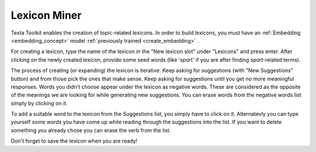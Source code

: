 .. _lexiconminer:

##############
Lexicon Miner
##############

Texta Toolkit enables the creation of topic-related lexicons. In order to build lexicons, you must have an :ref:`Embedding <embedding_concept>` model :ref:`previously trained <create_embedding>` .

For creating a lexicon, type the name of the lexicon in the "New lexicon slot" under "Lexicons" and press enter. After clicking on the newly created lexicon, provide some seed words (like 'sport' if you are after finding sport-related terms).

The process of creating (or expanding) the lexicon is iterative. Keep asking for suggestions (with "New Suggestions" button) and from those pick the ones that make sense. Keep asking for suggestions until you get no more meaningful responses. Words you didn't choose appear under the lexicon as negative words. These are considered as the opposite of the meanings we are looking for while generating new suggestions. You can erase words from the negative words list simply by clicking on it. 

To add a suitable word to the lexicon from the Suggestions list, you simply have to click on it. Alternatevly you can type yourself some words you have come up while reading through the suggestions into the list. If you want to delete something you already chose you can erase the verb from the list.

Don't forget to save the lexicon when you are ready!


